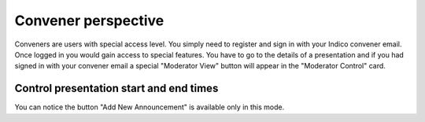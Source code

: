 Convener perspective
=====

Conveners are users with special access level. You simply need to register and sign in with your Indico convener email. Once logged in you would gain access to special features.
You have to go to the details of a presentation and if you had signed in with your convener email a special "Moderator View" button will appear in the "Moderator Control" card.

.. image:: _static/convener-presentation.png
   :width: 200px
   :alt: main menu

Control presentation start and end times
-------------------------------------------- 



.. image:: _static/convener-presentation.png
   :width: 200px
   :alt: main menu

.. image:: _static/new-announcement.png
   :width: 200px
   :alt: sign up page

You can notice the button "Add New Announcement" is available only in this mode.